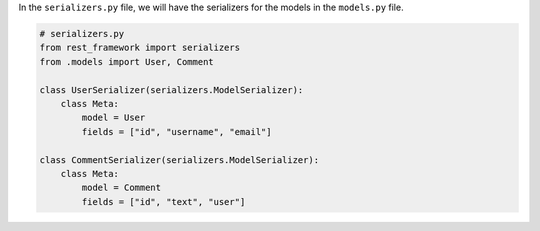In the ``serializers.py`` file, we will have the serializers for the models in the ``models.py`` file.

.. code-block:: python

    # serializers.py
    from rest_framework import serializers
    from .models import User, Comment

    class UserSerializer(serializers.ModelSerializer):
        class Meta:
            model = User
            fields = ["id", "username", "email"]

    class CommentSerializer(serializers.ModelSerializer):
        class Meta:
            model = Comment
            fields = ["id", "text", "user"]
